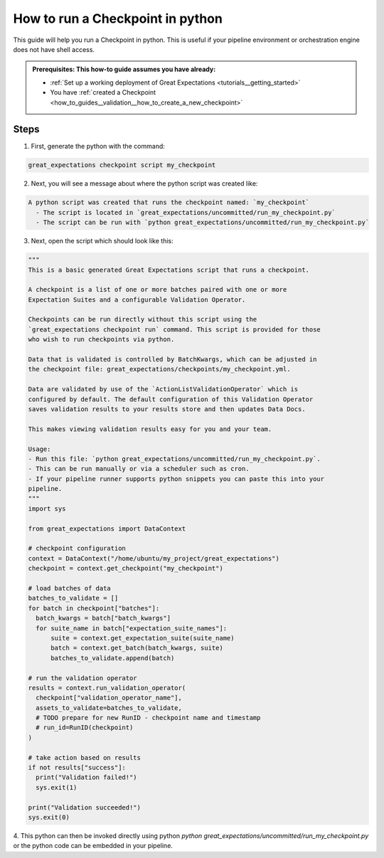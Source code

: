 .. _how_to_guides__validation__how_to_run_a_checkpoint_in_python:

How to run a Checkpoint in python
=================================

This guide will help you run a Checkpoint in python.
This is useful if your pipeline environment or orchestration engine does not have shell access.

.. admonition:: Prerequisites: This how-to guide assumes you have already:

  - :ref:`Set up a working deployment of Great Expectations <tutorials__getting_started>`
  - You have :ref:`created a Checkpoint <how_to_guides__validation__how_to_create_a_new_checkpoint>`

Steps
-----

1. First, generate the python with the command:

.. code-block:: bash

    great_expectations checkpoint script my_checkpoint

2. Next, you will see a message about where the python script was created like:

.. code-block:: bash

    A python script was created that runs the checkpoint named: `my_checkpoint`
      - The script is located in `great_expectations/uncommitted/run_my_checkpoint.py`
      - The script can be run with `python great_expectations/uncommitted/run_my_checkpoint.py`

3. Next, open the script which should look like this:

.. code-block:: python

    """
    This is a basic generated Great Expectations script that runs a checkpoint.

    A checkpoint is a list of one or more batches paired with one or more
    Expectation Suites and a configurable Validation Operator.

    Checkpoints can be run directly without this script using the
    `great_expectations checkpoint run` command. This script is provided for those
    who wish to run checkpoints via python.

    Data that is validated is controlled by BatchKwargs, which can be adjusted in
    the checkpoint file: great_expectations/checkpoints/my_checkpoint.yml.

    Data are validated by use of the `ActionListValidationOperator` which is
    configured by default. The default configuration of this Validation Operator
    saves validation results to your results store and then updates Data Docs.

    This makes viewing validation results easy for you and your team.

    Usage:
    - Run this file: `python great_expectations/uncommitted/run_my_checkpoint.py`.
    - This can be run manually or via a scheduler such as cron.
    - If your pipeline runner supports python snippets you can paste this into your
    pipeline.
    """
    import sys

    from great_expectations import DataContext

    # checkpoint configuration
    context = DataContext("/home/ubuntu/my_project/great_expectations")
    checkpoint = context.get_checkpoint("my_checkpoint")

    # load batches of data
    batches_to_validate = []
    for batch in checkpoint["batches"]:
      batch_kwargs = batch["batch_kwargs"]
      for suite_name in batch["expectation_suite_names"]:
          suite = context.get_expectation_suite(suite_name)
          batch = context.get_batch(batch_kwargs, suite)
          batches_to_validate.append(batch)

    # run the validation operator
    results = context.run_validation_operator(
      checkpoint["validation_operator_name"],
      assets_to_validate=batches_to_validate,
      # TODO prepare for new RunID - checkpoint name and timestamp
      # run_id=RunID(checkpoint)
    )

    # take action based on results
    if not results["success"]:
      print("Validation failed!")
      sys.exit(1)

    print("Validation succeeded!")
    sys.exit(0)


4. This python can then be invoked directly using python `python great_expectations/uncommitted/run_my_checkpoint.py`
or the python code can be embedded in your pipeline.

.. discourse::
    :topic_identifier: 225
